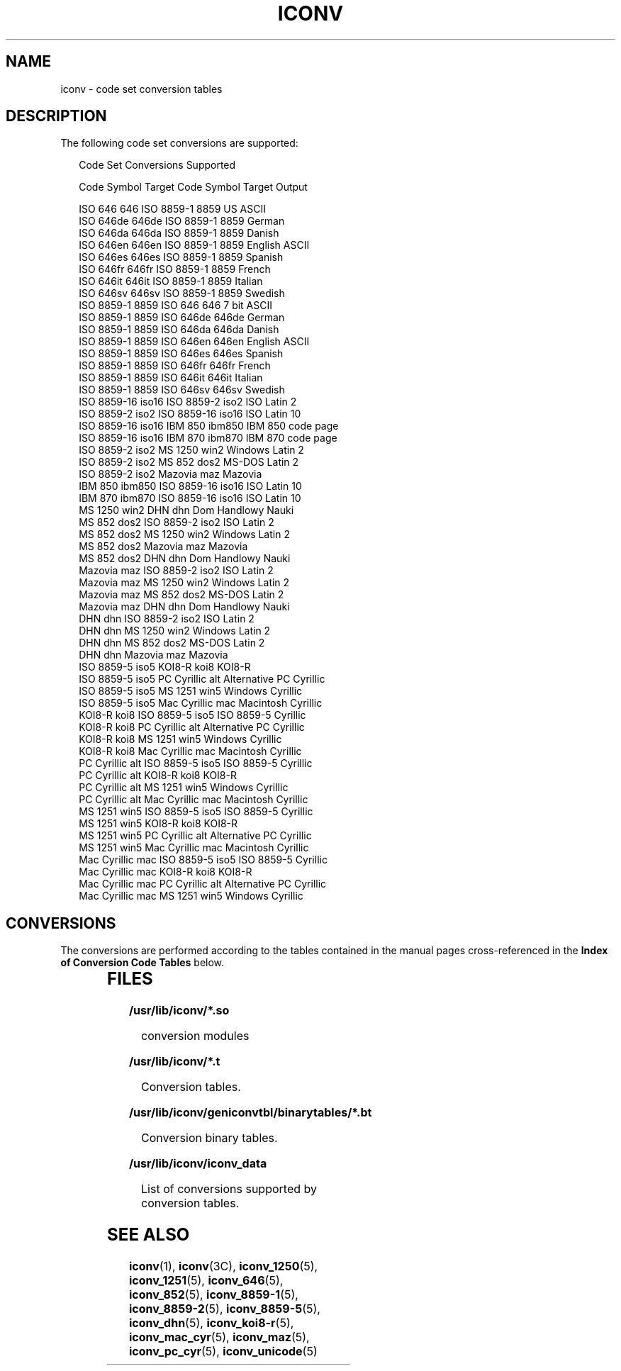 .\"
.\" Sun Microsystems, Inc. gratefully acknowledges The Open Group for
.\" permission to reproduce portions of its copyrighted documentation.
.\" Original documentation from The Open Group can be obtained online at
.\" http://www.opengroup.org/bookstore/.
.\"
.\" The Institute of Electrical and Electronics Engineers and The Open
.\" Group, have given us permission to reprint portions of their
.\" documentation.
.\"
.\" In the following statement, the phrase ``this text'' refers to portions
.\" of the system documentation.
.\"
.\" Portions of this text are reprinted and reproduced in electronic form
.\" in the SunOS Reference Manual, from IEEE Std 1003.1, 2004 Edition,
.\" Standard for Information Technology -- Portable Operating System
.\" Interface (POSIX), The Open Group Base Specifications Issue 6,
.\" Copyright (C) 2001-2004 by the Institute of Electrical and Electronics
.\" Engineers, Inc and The Open Group.  In the event of any discrepancy
.\" between these versions and the original IEEE and The Open Group
.\" Standard, the original IEEE and The Open Group Standard is the referee
.\" document.  The original Standard can be obtained online at
.\" http://www.opengroup.org/unix/online.html.
.\"
.\" This notice shall appear on any product containing this material.
.\"
.\" The contents of this file are subject to the terms of the
.\" Common Development and Distribution License (the "License").
.\" You may not use this file except in compliance with the License.
.\"
.\" You can obtain a copy of the license at usr/src/OPENSOLARIS.LICENSE
.\" or http://www.opensolaris.org/os/licensing.
.\" See the License for the specific language governing permissions
.\" and limitations under the License.
.\"
.\" When distributing Covered Code, include this CDDL HEADER in each
.\" file and include the License file at usr/src/OPENSOLARIS.LICENSE.
.\" If applicable, add the following below this CDDL HEADER, with the
.\" fields enclosed by brackets "[]" replaced with your own identifying
.\" information: Portions Copyright [yyyy] [name of copyright owner]
.\"
.\"
.\" Copyright 1989 AT&T
.\" Portions Copyright (c) 1992, X/Open Company Limited.  All Rights Reserved.
.\" Copyright (c) 2001, Sun Microsystems, Inc.  All Rights Reserved.
.\"
.TH ICONV 5 "Dec 5, 2001"
.SH NAME
iconv \- code set conversion tables
.SH DESCRIPTION
.sp
.LP
The following code set conversions are supported:
.sp
.in +2
.nf
               Code Set Conversions Supported

Code           Symbol   Target Code    Symbol   Target Output

ISO 646        646      ISO 8859-1     8859     US ASCII
ISO 646de      646de    ISO 8859-1     8859     German
ISO 646da      646da    ISO 8859-1     8859     Danish
ISO 646en      646en    ISO 8859-1     8859     English ASCII
ISO 646es      646es    ISO 8859-1     8859     Spanish
ISO 646fr      646fr    ISO 8859-1     8859     French
ISO 646it      646it    ISO 8859-1     8859     Italian
ISO 646sv      646sv    ISO 8859-1     8859     Swedish
ISO 8859-1     8859     ISO 646        646      7 bit ASCII
ISO 8859-1     8859     ISO 646de      646de    German
ISO 8859-1     8859     ISO 646da      646da    Danish
ISO 8859-1     8859     ISO 646en      646en    English ASCII
ISO 8859-1     8859     ISO 646es      646es    Spanish
ISO 8859-1     8859     ISO 646fr      646fr    French
ISO 8859-1     8859     ISO 646it      646it    Italian
ISO 8859-1     8859     ISO 646sv      646sv    Swedish
ISO 8859-16    iso16    ISO 8859-2     iso2     ISO Latin 2
ISO 8859-2     iso2     ISO 8859-16    iso16    ISO Latin 10
ISO 8859-16    iso16    IBM 850        ibm850   IBM 850 code page
ISO 8859-16    iso16    IBM 870        ibm870   IBM 870 code page
ISO 8859-2     iso2     MS 1250        win2     Windows Latin 2
ISO 8859-2     iso2     MS 852         dos2     MS-DOS Latin 2
ISO 8859-2     iso2     Mazovia        maz      Mazovia
IBM 850        ibm850   ISO 8859-16    iso16    ISO Latin 10
IBM 870        ibm870   ISO 8859-16    iso16    ISO Latin 10
MS 1250        win2     DHN            dhn      Dom Handlowy Nauki
MS 852         dos2     ISO 8859-2     iso2     ISO Latin 2
MS 852         dos2     MS 1250        win2     Windows Latin 2
MS 852         dos2     Mazovia        maz      Mazovia
MS 852         dos2     DHN            dhn      Dom Handlowy Nauki
Mazovia        maz      ISO 8859-2     iso2     ISO Latin 2
Mazovia        maz      MS 1250        win2     Windows Latin 2
Mazovia        maz      MS 852         dos2     MS-DOS Latin 2
Mazovia        maz      DHN            dhn      Dom Handlowy Nauki
DHN            dhn      ISO 8859-2     iso2     ISO Latin 2
DHN            dhn      MS 1250        win2     Windows Latin 2
DHN            dhn      MS 852         dos2     MS-DOS Latin 2
DHN            dhn      Mazovia        maz      Mazovia
ISO 8859-5     iso5     KOI8-R         koi8     KOI8-R
ISO 8859-5     iso5     PC Cyrillic    alt      Alternative PC Cyrillic
ISO 8859-5     iso5     MS 1251        win5     Windows Cyrillic
ISO 8859-5     iso5     Mac Cyrillic   mac      Macintosh Cyrillic
KOI8-R         koi8     ISO 8859-5     iso5     ISO 8859-5 Cyrillic
KOI8-R         koi8     PC Cyrillic    alt      Alternative PC Cyrillic
KOI8-R         koi8     MS 1251        win5     Windows Cyrillic
KOI8-R         koi8     Mac Cyrillic   mac      Macintosh Cyrillic
PC Cyrillic    alt      ISO 8859-5     iso5     ISO 8859-5 Cyrillic
PC Cyrillic    alt      KOI8-R         koi8     KOI8-R
PC Cyrillic    alt      MS 1251        win5     Windows Cyrillic
PC Cyrillic    alt      Mac Cyrillic   mac      Macintosh Cyrillic
MS 1251        win5     ISO 8859-5     iso5     ISO 8859-5 Cyrillic
MS 1251        win5     KOI8-R         koi8     KOI8-R
MS 1251        win5     PC Cyrillic    alt      Alternative PC Cyrillic
MS 1251        win5     Mac Cyrillic   mac      Macintosh Cyrillic
Mac Cyrillic   mac      ISO 8859-5     iso5     ISO 8859-5 Cyrillic
Mac Cyrillic   mac      KOI8-R         koi8     KOI8-R
Mac Cyrillic   mac      PC Cyrillic    alt      Alternative PC Cyrillic
Mac Cyrillic   mac      MS 1251        win5     Windows Cyrillic
.fi
.in -2
.sp

.SH CONVERSIONS
.sp
.LP
The conversions are performed according to the tables contained in the manual
pages cross-referenced in the \fBIndex of Conversion Code Tables\fR below.
.sp

.sp
.TS
box;
c | c | c
l | l | l .
\fBIndex of Conversion Code Tables\fR
_
\fBCode\fR	\fBTarget Code\fR	\fBSee Manual Page\fR
_
ISO 646	ISO 8859-1	iconv_646 (5)
_
ISO 646de	ISO 8859-1	
_
ISO 646da	ISO 8859-1	
_
ISO 646en	ISO 8859-1	
_
ISO 646es	ISO 8859-1	
_
ISO 646fr	ISO 8859-1	
_
ISO 646it	ISO 8859-1	
_
ISO 646sv	ISO 8859-1	
_
ISO 8859-1	ISO 646	iconv_8859-1 (5)
_
ISO 8859-1	ISO 646de	
_
ISO 8859-1	ISO 646da	
_
ISO 8859-1	ISO 646en	
_
ISO 8859-1	ISO 646es	
_
ISO 8859-1	ISO 646fr	
_
ISO 8859-1	ISO 646it	
_
ISO 8859-1	ISO 646sv	
_
ISO 8859-2	MS 1250	iconv_8859-2 (5)
_
ISO 8859-2	MS 852	
_
ISO 8859-2	Mazovia	
_
ISO 8859-2	DHN	
_
MS 1250	ISO 8859-2	iconv_1250 (5)
_
MS 1250	MS 852	
_
MS 1250	Mazovia	
_
MS 1250	DHN	
_
MS 852	ISO 8859-2	iconv_852 (5)
_
MS 852	MS 1250	
_
MS 852	Mazovia	
_
MS 852	DHN	
_
Mazovia	ISO 8859-2	iconv_maz (5)
_
Mazovia	MS 1250	
_
Mazovia	MS 852	
_
Mazovia	DHN	
.TE

.sp

.sp
.TS
box;
c | c | c
l | l | l .
\fBIndex of Conversion Code Tables\fR
_
\fBCode\fR	\fBTarget Code\fR	\fBSee Manual Page\fR
_
DHN	ISO 8859-2	 iconv_dhn (5)
_
DHN	MS 1250	
_
DHN	MS 852	
_
DHN	Mazovia	
_
ISO 8859-5	KOI8-R	 iconv_8859-5 (5)
_
ISO 8859-5	PC Cyrillic	
_
ISO 8859-5	MS 1251	
_
ISO 8859-5	Mac Cyrillic	
_
KOI8-R	ISO 8859-5	iconv_koi8-r (5)
_
KOI8-R	PC Cyrillic	
_
KOI8-R	MS 1251	
_
KOI8-R	Mac Cyrillic	
_
PC Cyrillic	ISO 8859-5	iconv_pc_cyr (5)
_
PC Cyrillic	KOI8-R	
_
PC Cyrillic	MS 1251	
_
PC Cyrillic	Mac Cyrillic	
_
MS 1251	ISO 8859-5	iconv_1251 (5)
_
MS 1251	KOI8-R	
_
MS 1251	PC Cyrillic	
_
MS 1251	Mac Cyrillic	
_
Mac Cyrillic	ISO 8859-5	iconv_mac_cyr (5)
_
Mac Cyrillic	KOI8-R	
_
Mac Cyrillic	PC Cyrillic	
_
Mac Cyrillic	MS 1251	
.TE

.SH FILES
.sp
.ne 2
.na
\fB\fB/usr/lib/iconv/*.so\fR\fR
.ad
.sp .6
.RS 4n
conversion modules
.RE

.sp
.ne 2
.na
\fB\fB/usr/lib/iconv/*.t\fR\fR
.ad
.sp .6
.RS 4n
Conversion tables.
.RE

.sp
.ne 2
.na
\fB\fB/usr/lib/iconv/geniconvtbl/binarytables/*.bt\fR\fR
.ad
.sp .6
.RS 4n
Conversion binary tables.
.RE

.sp
.ne 2
.na
\fB\fB/usr/lib/iconv/iconv_data\fR\fR
.ad
.sp .6
.RS 4n
List of conversions supported by conversion tables.
.RE

.SH SEE ALSO
.sp
.LP
\fBiconv\fR(1), \fBiconv\fR(3C), \fBiconv_1250\fR(5), \fBiconv_1251\fR(5),
\fBiconv_646\fR(5), \fBiconv_852\fR(5), \fBiconv_8859-1\fR(5),
\fBiconv_8859-2\fR(5), \fBiconv_8859-5\fR(5), \fBiconv_dhn\fR(5),
\fBiconv_koi8-r\fR(5), \fBiconv_mac_cyr\fR(5), \fBiconv_maz\fR(5),
\fBiconv_pc_cyr\fR(5), \fBiconv_unicode\fR(5)
